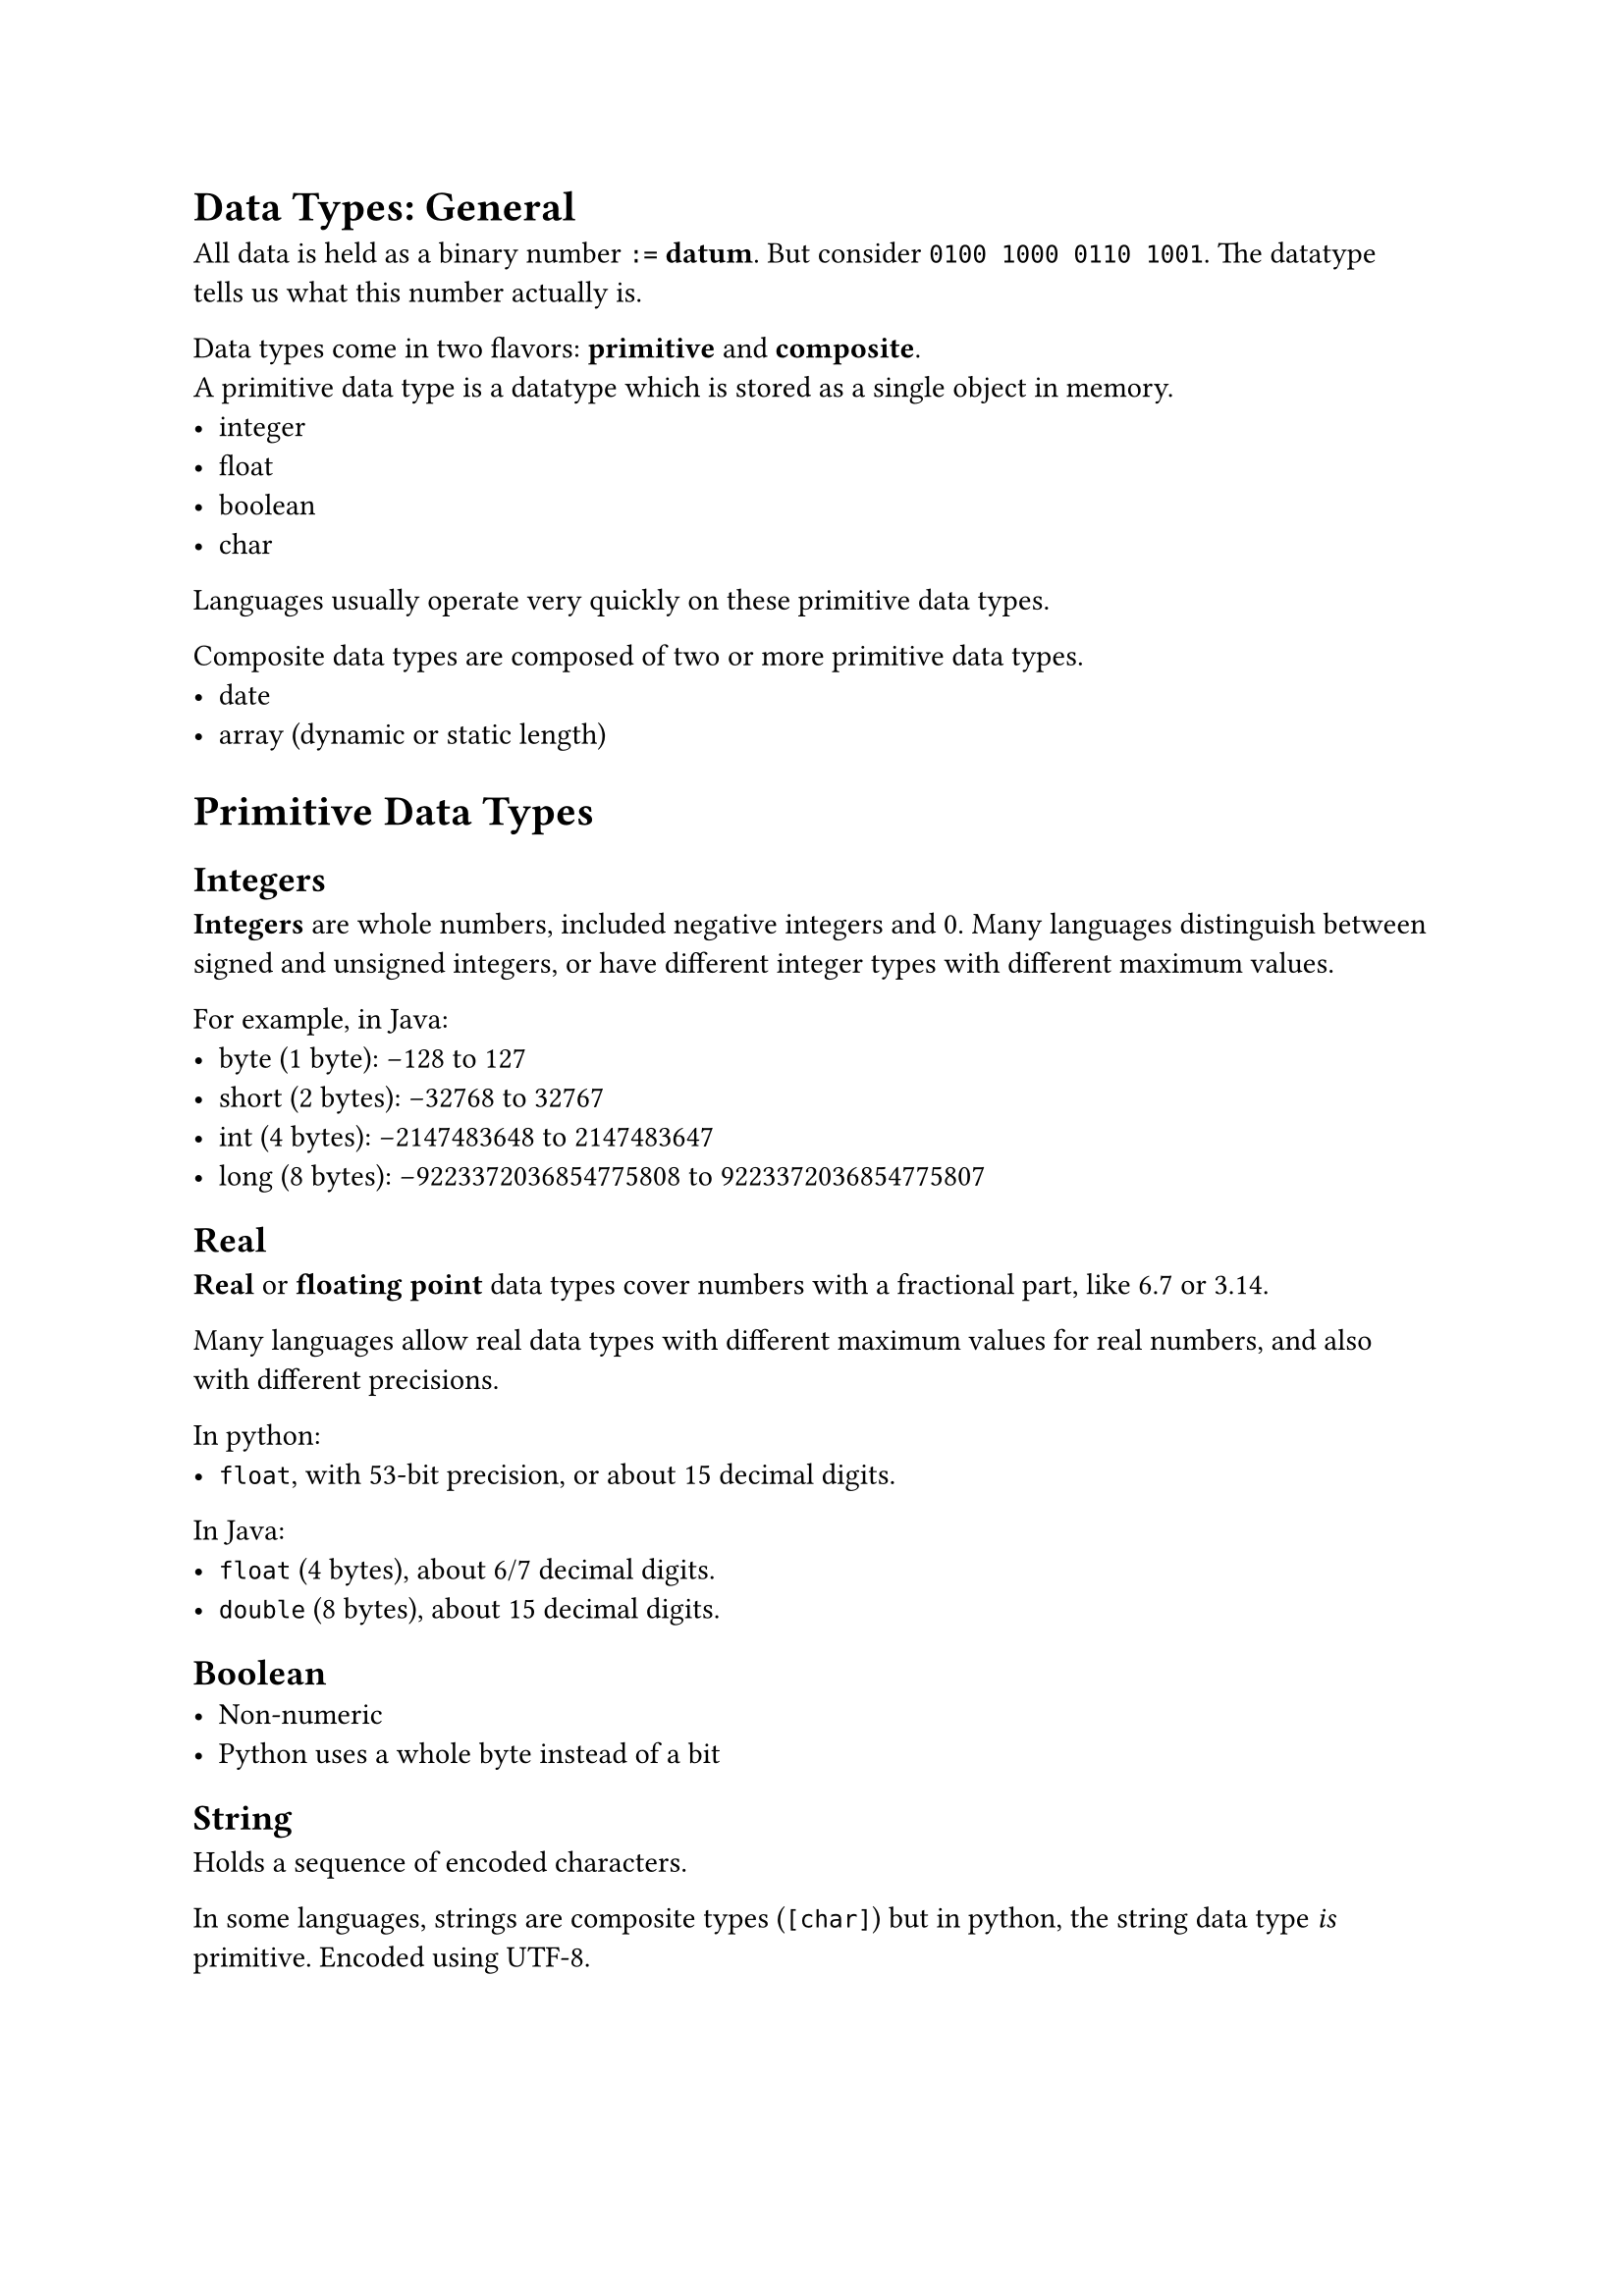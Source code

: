 = Data Types: General
All data is held as a binary number `:=` *datum*. But consider `0100 1000 0110 1001`.
The datatype tells us what this number actually is.

Data types come in two flavors: *primitive* and *composite*. \
A primitive data type is a datatype which is stored as a single object in memory.
  - integer
  - float
  - boolean
  - char
Languages usually operate very quickly on these primitive data types.

Composite data types are composed of two or more primitive data types.
- date
- array (dynamic or static length)


= Primitive Data Types
== Integers
*Integers* are whole numbers, included negative integers and 0.
Many languages distinguish between signed and unsigned integers, or have different 
integer types with different maximum values.
 
For example, in Java:
- byte (1 byte): -128 to 127
- short (2 bytes): -32768 to 32767
- int (4 bytes): -2147483648 to 2147483647
- long (8 bytes): -9223372036854775808 to 9223372036854775807

== Real
*Real* or *floating point* data types cover numbers with a fractional part, 
like 6.7 or 3.14.

Many languages allow real data types with different maximum values for real 
numbers, and also with different precisions.

In python:
- `float`, with 53-bit precision, or about 15 decimal digits.

In Java:
- `float` (4 bytes), about 6/7 decimal digits.
- `double` (8 bytes), about 15 decimal digits.

== Boolean
- Non-numeric
- Python uses a whole byte instead of a bit

== String
Holds a sequence of encoded characters.

In some languages, strings are composite types (`[char]`) but in python, the string
data type _is_ primitive. Encoded using UTF-8. 

#pagebreak()

== Pointer
A *pointer* data type holds the address of a value in memory. So the value of the 
pointer is just the memory location, not the actual value.

Pointers are used in most C-like languages (e.g. `C++`, `rust`) to make it easier to 
navigate complex data structures.

However, *pointers do not exist in python*.

= Strong and Weak Typing
In Python, variables can be declared as a datatype (e.g. `i: int = 2`), but you can
change the datatype of the variable to a string without errors.

This is known as *weak typing*.

In other languages (like rust, C++), *strong typing* is used.

== Nothing?
Some data types allow empty representations e.g. `[]` or `""`. Though these objects
are 'empty', they still have the type `list` and `str` respectively.

The only datatype that is truly 'nothing' is `None` in python (of type `NoneType`). 

= Composite Data Types

== Array
An *array* is an ordered group of elements of the same data type. \
Like a `Vec` in Rust.

== Record
A record is an ordered group of elements. These elements can be of different data
types.

In Python, lists, dicts, and tuples are all records.

== User-defined data types
A user-defined data type is a data type created by a user based on existing primitive and
composite data types.

In `python`:
```python
pet_dict = {'id': None, 'name': None, 'species': None, 'owner': None}
```
```python
my_pet = pet_dict.copy()
my_pet['id'] = 23301
my_pet['name'] = 'Aggie'
my_pet['species'] = 'cat'
my_pet['owner'] = 'Mr Clark'
```

